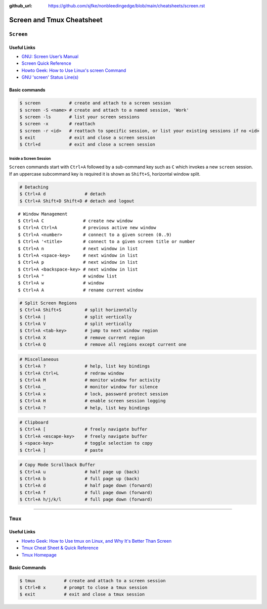 :github_url: https://github.com/sjfke/nonbleedingedge/blob/main/cheatsheets/screen.rst

**************************
Screen and Tmux Cheatsheet
**************************

``Screen``
==========

Useful Links
------------

* `GNU: Screen User’s Manual <https://www.gnu.org/software/screen/manual/screen.html>`_
* `Screen Quick Reference <http://aperiodic.net/screen/quick_reference>`_
* `Howto Geek: How to Use Linux's screen Command <https://www.howtogeek.com/662422/how-to-use-linuxs-screen-command/>`_
* `GNU 'screen' Status Line(s) <https://www.gilesorr.com/blog/screen-status-bar.html>`_

Basic commands
--------------

.. code-block:: console

    $ screen           # create and attach to a screen session
    $ screen -S <name> # create and attach to a named session, 'Work'
    $ screen -ls       # list your screen sessions
    $ screen -x        # reattach
    $ screen -r <id>   # reattach to specific session, or list your existing sessions if no <id>
    $ exit             # exit and close a screen session
    $ Ctrl+d           # exit and close a screen session

Inside a Screen Session
^^^^^^^^^^^^^^^^^^^^^^^

``Screen`` commands start with ``Ctrl+A`` followed by a sub-command key such as ``C`` which invokes a new ``screen``
session. If an uppercase subcommand key is required it is shown as ``Shift+S``, horizontal window split.

.. code-block:: console

    # Detaching
    $ Ctrl+A d               # detach
    $ Ctrl+A Shift+D Shift+D # detach and logout


::

    # Window Management
    $ Ctrl+A C               # create new window
    $ Ctrl+A Ctrl+A          # previous active new window
    $ Ctrl+A <number>        # connect to a given screen (0..9)
    $ Ctrl+A '<title>        # connect to a given screen title or number
    $ Ctrl+A n               # next window in list
    $ Ctrl+A <space-key>     # next window in list
    $ Ctrl+A p               # next window in list
    $ Ctrl+A <backspace-key> # next window in list
    $ Ctrl+A "               # window list
    $ Ctrl+A w               # window
    $ Ctrl+A A               # rename current window


.. code-block:: console

    # Split Screen Regions
    $ Ctrl+A Shift+S         # split horizontally
    $ Ctrl+A |               # split vertically
    $ Ctrl+A V               # split vertically
    $ Ctrl+A <tab-key>       # jump to next window region
    $ Ctrl+A X               # remove current region
    $ Ctrl+A Q               # remove all regions except current one

.. code-block:: console

    # Miscellaneous
    $ Ctrl+A ?               # help, list key bindings
    $ Ctrl+A Ctrl+L          # redraw window
    $ Ctrl+A M               # monitor window for activity
    $ Ctrl+A _               # monitor window for silence
    $ Ctrl+A x               # lock, password protect session
    $ Ctrl+A H               # enable screen session logging
    $ Ctrl+A ?               # help, list key bindings

.. code-block:: console

    # Clipboard
    $ Ctrl+A [               # freely navigate buffer
    $ Ctrl+A <escape-key>    # freely navigate buffer
    $ <space-key>            # toggle selection to copy
    $ Ctrl+A ]               # paste

.. code-block:: console

    # Copy Mode Scrollback Buffer
    $ Ctrl+A u               # half page up (back)
    $ Ctrl+A b               # full page up (back)
    $ Ctrl+A d               # half page down (forward)
    $ Ctrl+A f               # full page down (forward)
    $ Ctrl+A h/j/k/l         # full page down (forward)

****

``Tmux``
========

Useful Links
------------

* `Howto Geek: How to Use tmux on Linux, and Why It's Better Than Screen <https://www.howtogeek.com/671422/how-to-use-tmux-on-linux-and-why-its-better-than-screen/>`_
* `Tmux Cheat Sheet & Quick Reference <https://tmuxcheatsheet.com/>`_
* `Tmux Homepage <https://github.com/tmux/tmux/wiki>`_

Basic Commands
--------------

.. code-block:: console

    $ tmux           # create and attach to a screen session
    $ Ctrl+B x       # prompt to close a tmux session
    $ exit           # exit and close a tmux session

